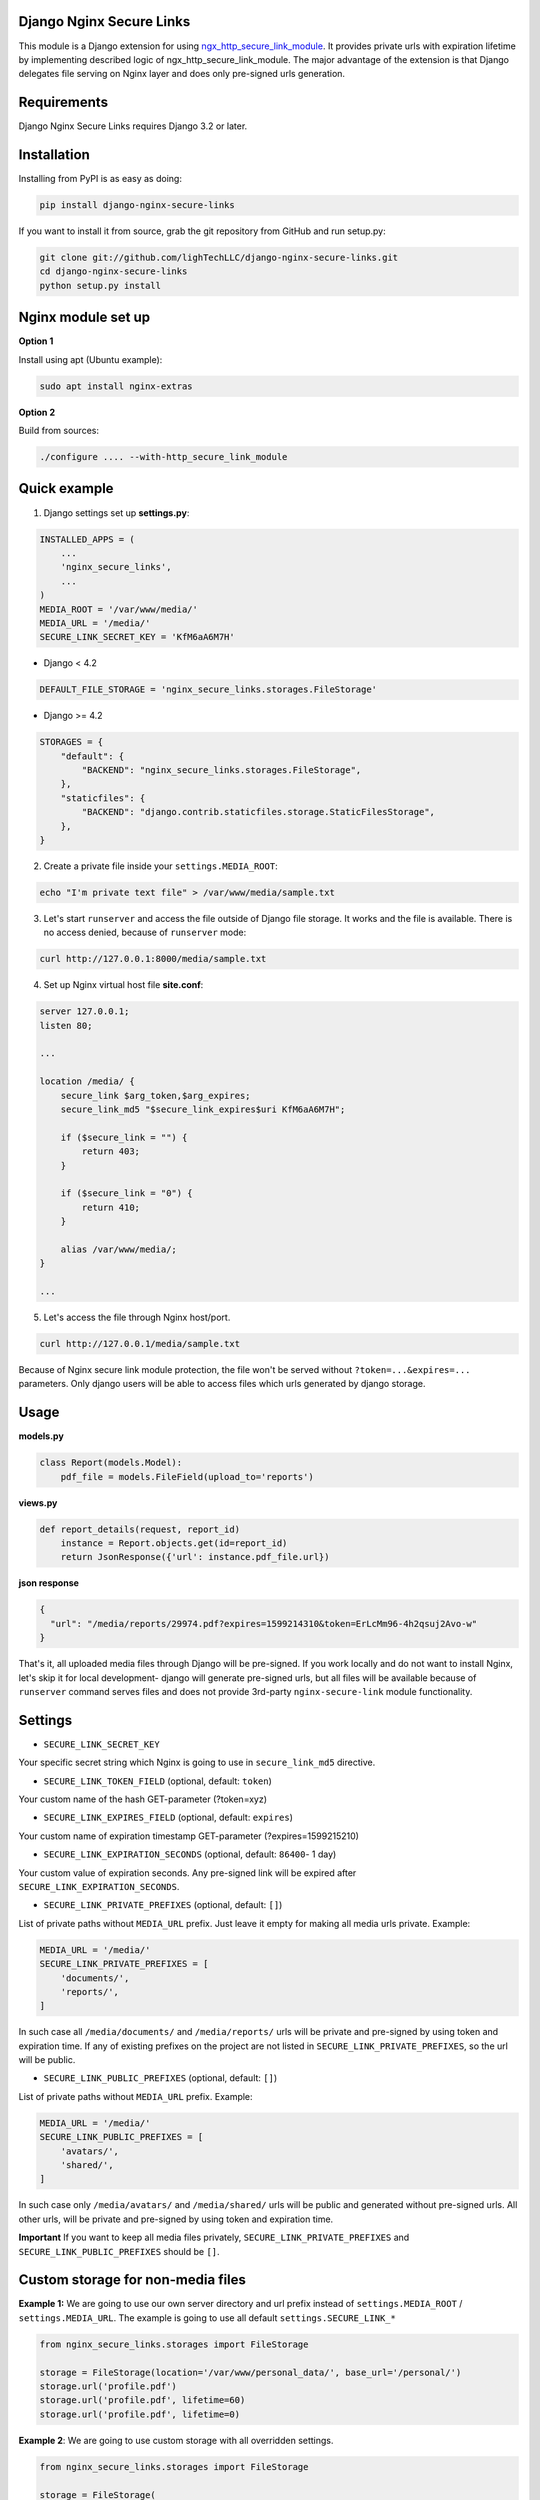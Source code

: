 .. image:: https://github.com/LighTechLLC/django-nginx-secure-links/actions/workflows/ci.yml/badge.svg
    :target: https://github.com/LighTechLLC/django-nginx-secure-links/actions/workflows/ci.yml
    :alt: Build Status

.. image:: https://coveralls.io/repos/LighTechLLC/django-nginx-secure-links/badge.svg?branch=master
   :target: https://coveralls.io/r/LighTechLLC/django-nginx-secure-links?branch=master
   :alt: Coverage

Django Nginx Secure Links
=========================

This module is a Django extension for using `ngx_http_secure_link_module <http://nginx.org/en/docs/http/ngx_http_secure_link_module.html>`_.
It provides private urls with expiration lifetime by implementing described logic of ngx_http_secure_link_module.
The major advantage of the extension is that Django delegates file serving on Nginx layer and does only pre-signed urls generation.

Requirements
============

Django Nginx Secure Links requires Django 3.2 or later.


Installation
============

Installing from PyPI is as easy as doing:

.. code-block:: bash

    pip install django-nginx-secure-links

If you want to install it from source, grab the git repository from GitHub and run setup.py:

.. code-block:: bash

    git clone git://github.com/lighTechLLC/django-nginx-secure-links.git
    cd django-nginx-secure-links
    python setup.py install

Nginx module set up
===================

**Option 1**

Install using apt (Ubuntu example):

.. code-block:: bash

    sudo apt install nginx-extras

**Option 2**

Build from sources:

.. code-block:: bash

    ./configure .... --with-http_secure_link_module


Quick example
=============


1. Django settings set up **settings.py**:

.. code-block:: python

    INSTALLED_APPS = (
        ...
        'nginx_secure_links',
        ...
    )
    MEDIA_ROOT = '/var/www/media/'
    MEDIA_URL = '/media/'
    SECURE_LINK_SECRET_KEY = 'KfM6aA6M7H'

- Django < 4.2

.. code-block:: python

    DEFAULT_FILE_STORAGE = 'nginx_secure_links.storages.FileStorage'


- Django >= 4.2

.. code-block:: python

    STORAGES = {
        "default": {
            "BACKEND": "nginx_secure_links.storages.FileStorage",
        },
        "staticfiles": {
            "BACKEND": "django.contrib.staticfiles.storage.StaticFilesStorage",
        },
    }



2. Create a private file inside your ``settings.MEDIA_ROOT``:

.. code-block:: bash

    echo "I'm private text file" > /var/www/media/sample.txt

3. Let's start ``runserver`` and access the file outside of Django file storage. It works and the file is available. There is no access denied, because of ``runserver`` mode:

.. code-block:: bash

    curl http://127.0.0.1:8000/media/sample.txt

4. Set up Nginx virtual host file **site.conf**:

.. code-block:: nginx

    server 127.0.0.1;
    listen 80;

    ...

    location /media/ {
        secure_link $arg_token,$arg_expires;
        secure_link_md5 "$secure_link_expires$uri KfM6aA6M7H";

        if ($secure_link = "") {
            return 403;
        }

        if ($secure_link = "0") {
            return 410;
        }

        alias /var/www/media/;
    }

    ...

5. Let's access the file through Nginx host/port.

.. code-block:: bash

    curl http://127.0.0.1/media/sample.txt

Because of Nginx secure link module protection, the file won't be served
without ``?token=...&expires=...`` parameters. Only django users will be able
to access files which urls generated by django storage.

Usage
=====

**models.py**

.. code-block:: python

    class Report(models.Model):
        pdf_file = models.FileField(upload_to='reports')

**views.py**

.. code-block:: python

    def report_details(request, report_id)
        instance = Report.objects.get(id=report_id)
        return JsonResponse({'url': instance.pdf_file.url})

**json response**

.. code-block:: json

    {
      "url": "/media/reports/29974.pdf?expires=1599214310&token=ErLcMm96-4h2qsuj2Avo-w"
    }


That's it, all uploaded media files through Django will be pre-signed.
If you work locally and do not want to install Nginx, let's skip it for
local development- django will generate pre-signed urls, but all files will be
available because of ``runserver`` command serves files and does not provide
3rd-party ``nginx-secure-link`` module functionality.

Settings
========

- ``SECURE_LINK_SECRET_KEY``

Your specific secret string which Nginx is going to use in ``secure_link_md5`` directive.

- ``SECURE_LINK_TOKEN_FIELD`` (optional, default: ``token``)

Your custom name of the hash GET-parameter (?token=xyz)

- ``SECURE_LINK_EXPIRES_FIELD`` (optional, default: ``expires``)

Your custom name of expiration timestamp GET-parameter  (?expires=1599215210)

- ``SECURE_LINK_EXPIRATION_SECONDS`` (optional, default: ``86400``- 1 day)

Your custom value of expiration seconds. Any pre-signed link will be expired after ``SECURE_LINK_EXPIRATION_SECONDS``.

- ``SECURE_LINK_PRIVATE_PREFIXES`` (optional, default: ``[]``)

List of private paths without ``MEDIA_URL`` prefix. Just leave it empty for making all media urls private. Example:

.. code-block:: python

    MEDIA_URL = '/media/'
    SECURE_LINK_PRIVATE_PREFIXES = [
        'documents/',
        'reports/',
    ]

In such case all ``/media/documents/`` and ``/media/reports/`` urls will be private and pre-signed by using token and expiration time. If any of existing prefixes on the project are not listed in ``SECURE_LINK_PRIVATE_PREFIXES``, so the url will be public.

- ``SECURE_LINK_PUBLIC_PREFIXES`` (optional, default: ``[]``)

List of private paths without ``MEDIA_URL`` prefix. Example:

.. code-block:: python

    MEDIA_URL = '/media/'
    SECURE_LINK_PUBLIC_PREFIXES = [
        'avatars/',
        'shared/',
    ]

In such case only ``/media/avatars/`` and ``/media/shared/`` urls will be public and generated without pre-signed urls. All other urls, will be private and pre-signed by using token and expiration time.

**Important** If you want to keep all media files privately, ``SECURE_LINK_PRIVATE_PREFIXES`` and ``SECURE_LINK_PUBLIC_PREFIXES`` should be ``[]``.

Custom storage for non-media files
==================================

**Example 1:** We are going to use our own server directory and url prefix instead
of ``settings.MEDIA_ROOT`` / ``settings.MEDIA_URL``.
The example is going to use all default ``settings.SECURE_LINK_*``

.. code-block:: python

    from nginx_secure_links.storages import FileStorage

    storage = FileStorage(location='/var/www/personal_data/', base_url='/personal/')
    storage.url('profile.pdf')
    storage.url('profile.pdf', lifetime=60)
    storage.url('profile.pdf', lifetime=0)

**Example 2**: We are going to use custom storage with all overridden settings.

.. code-block:: python

  from nginx_secure_links.storages import FileStorage

  storage = FileStorage(
        location='/var/www/personal_data/',
        base_url='/personal/'
        nginx_secret_key='91rdywY7d4494X',
        expires_field_name='expires_timestamp',
        token_field_name='hash',
        private_prefixes=[],
        public_prefixes=[],
        expires_seconds=60 * 60,  # 60min
    ) # all private
    storage.url('profile.pdf')  # /personal/profile.pdf?hash=mlkiuhbhu83d&expires_timestamp=2147483647

Using It
========

Generate pre-signed url by passing public url::

    python manage.py secure_links_gen_signed /media/reports/sample.pdf


Generates a sample of Nginx location basing on the settings::

    python manage.py secure_links_nginx_location


Found a Bug?
============
Issues are tracked via GitHub issues at the `project issue page
<https://github.com/LighTechLLC/django-nginx-secure-links/issues>`_.
